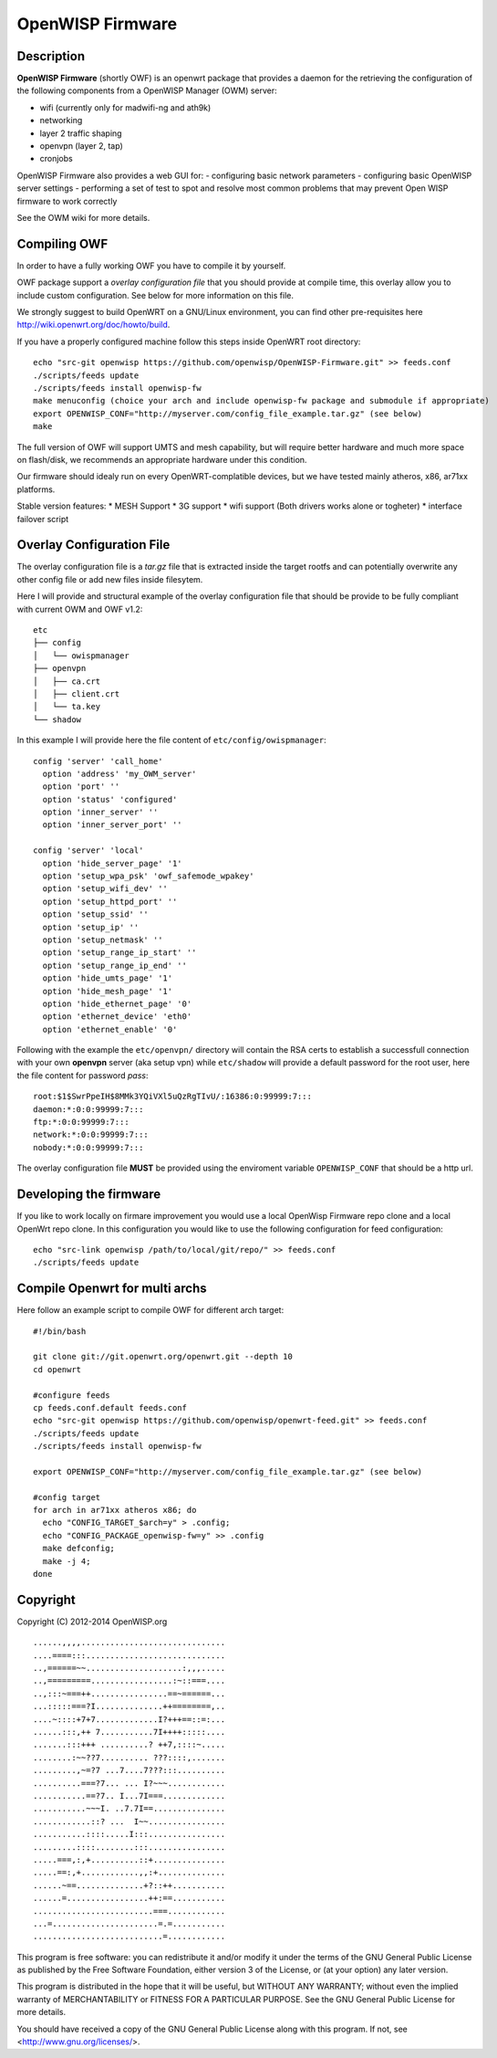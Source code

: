 =================
OpenWISP Firmware
=================

Description
-----------

**OpenWISP Firmware** (shortly OWF) is an openwrt package that provides a daemon for the retrieving the configuration of the following components from a OpenWISP Manager (OWM) server:

- wifi (currently only for madwifi-ng and ath9k)
- networking
- layer 2 traffic shaping
- openvpn (layer 2, tap)
- cronjobs

OpenWISP Firmware also provides a web GUI for:
- configuring basic network parameters
- configuring basic OpenWISP server settings
- performing a set of test to spot and resolve most common problems that may prevent Open WISP firmware to work correctly

See the OWM wiki for more details.

Compiling OWF
-------------

In order to have a fully working OWF you have to compile it by yourself.

OWF package support a *overlay configuration file* that you should provide at compile time, this overlay allow you to include custom configuration. See below for more information on this file.

We strongly suggest to build OpenWRT on a GNU/Linux environment, you can find other pre-requisites here http://wiki.openwrt.org/doc/howto/build.

If you have a properly configured machine follow this steps inside OpenWRT root directory::

  echo "src-git openwisp https://github.com/openwisp/OpenWISP-Firmware.git" >> feeds.conf
  ./scripts/feeds update
  ./scripts/feeds install openwisp-fw
  make menuconfig (choice your arch and include openwisp-fw package and submodule if appropriate)
  export OPENWISP_CONF="http://myserver.com/config_file_example.tar.gz" (see below)
  make

The full version of OWF will support UMTS and mesh capability, but will require better hardware and 
much more space on flash/disk, we recommends an appropriate hardware under this condition.

Our firmware should idealy run on every OpenWRT-complatible devices, but we have tested mainly atheros, x86, ar71xx platforms.

Stable version features:
* MESH Support  
* 3G support  
* wifi support (Both drivers works alone or togheter)  
* interface failover script  

Overlay Configuration File
--------------------------

The overlay configuration file is a *tar.gz* file that is extracted inside the target rootfs and can potentially overwrite any other config file or add new files inside filesytem.

Here I will provide and structural example of the overlay configuration file that should be provide to be fully compliant with current OWM and OWF v1.2::

  etc
  ├── config
  │   └── owispmanager
  ├── openvpn
  │   ├── ca.crt
  │   ├── client.crt
  │   └── ta.key
  └── shadow

In this example I will provide here the file content of ``etc/config/owispmanager``::

  config 'server' 'call_home'
    option 'address' 'my_OWM_server'
    option 'port' ''
    option 'status' 'configured'
    option 'inner_server' ''
    option 'inner_server_port' ''

  config 'server' 'local'
    option 'hide_server_page' '1'
    option 'setup_wpa_psk' 'owf_safemode_wpakey'
    option 'setup_wifi_dev' ''
    option 'setup_httpd_port' ''
    option 'setup_ssid' ''
    option 'setup_ip' ''
    option 'setup_netmask' ''
    option 'setup_range_ip_start' ''
    option 'setup_range_ip_end' ''
    option 'hide_umts_page' '1'
    option 'hide_mesh_page' '1'
    option 'hide_ethernet_page' '0'
    option 'ethernet_device' 'eth0'
    option 'ethernet_enable' '0'

Following with the example the ``etc/openvpn/`` directory will contain the RSA certs to establish a successfull connection with your own **openvpn** server (aka setup vpn) while ``etc/shadow`` will provide a default password for the root user, here the file content for password *pass*::

  root:$1$SwrPpeIH$8MMk3YQiVXl5uQzRgTIvU/:16386:0:99999:7:::
  daemon:*:0:0:99999:7:::
  ftp:*:0:0:99999:7:::
  network:*:0:0:99999:7:::
  nobody:*:0:0:99999:7:::


The overlay configuration file **MUST** be provided using the enviroment variable ``OPENWISP_CONF`` that should be a http url.


Developing the firmware
-----------------------

If you like to work locally on firmare improvement you would use a local OpenWisp Firmware repo clone and a local OpenWrt repo clone. In this configuration you would like to use the following configuration for feed configuration::

  echo "src-link openwisp /path/to/local/git/repo/" >> feeds.conf
  ./scripts/feeds update


Compile Openwrt for multi archs
-------------------------------

Here follow an example script to compile OWF for different arch target::

  #!/bin/bash

  git clone git://git.openwrt.org/openwrt.git --depth 10
  cd openwrt

  #configure feeds
  cp feeds.conf.default feeds.conf
  echo "src-git openwisp https://github.com/openwisp/openwrt-feed.git" >> feeds.conf
  ./scripts/feeds update
  ./scripts/feeds install openwisp-fw

  export OPENWISP_CONF="http://myserver.com/config_file_example.tar.gz" (see below)

  #config target
  for arch in ar71xx atheros x86; do
    echo "CONFIG_TARGET_$arch=y" > .config;
    echo "CONFIG_PACKAGE_openwisp-fw=y" >> .config
    make defconfig;
    make -j 4;
  done


Copyright
---------

Copyright (C) 2012-2014 OpenWISP.org

::

  ......,,,,..............................
  ....====:::.............................
  ..,======~~....................:,,,.....
  ..,=========.................:~::===....
  ..,:::~===++................==~======...
  ...:::::===?I..............++========,..
  ....~::::+7+7.............I?+++==::=:...
  ......:::,++ 7...........7I++++:::::....
  .......:::+++ ..........? ++7,::::~.....
  ........:~~??7.......... ???::::,.......
  .........,~=?7 ...7....7???:::..........
  ..........===?7... ... I?~~~............
  ...........==?7.. I...7I===.............
  ...........~~~I. ..7.7I==...............
  ............::? ...  I~~................
  ...........::::.....I:::................
  .........::::........:::................
  .....===,:,+..........::+...............
  .....==:,+............,,:+..............
  ......~==..............+?::++...........
  ......=.................++:==...........
  .........................===............
  ...=......................=.=...........
  ...........................=............


This program is free software: you can redistribute it and/or modify
it under the terms of the GNU General Public License as published by
the Free Software Foundation, either version 3 of the License, or
(at your option) any later version.

This program is distributed in the hope that it will be useful,
but WITHOUT ANY WARRANTY; without even the implied warranty of
MERCHANTABILITY or FITNESS FOR A PARTICULAR PURPOSE.  See the
GNU General Public License for more details.

You should have received a copy of the GNU General Public License
along with this program.  If not, see <http://www.gnu.org/licenses/>.
